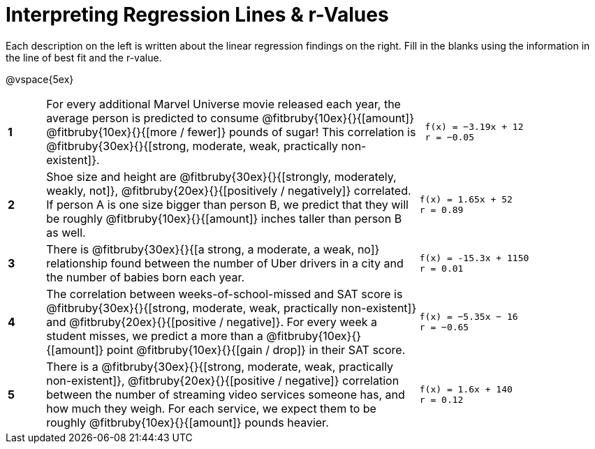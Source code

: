 = Interpreting Regression Lines & r-Values

Each description on the left is written about the linear regression findings on the right. Fill in the blanks using the information in the line of best fit and the r-value.

@vspace{5ex}

[cols="^.^1a,10,.^5a",frame="none"]
|===
|*1*
| For every additional Marvel Universe movie released each year, the average person is predicted to consume @fitbruby{10ex}{}{[amount]} @fitbruby{10ex}{}{[more / fewer]} pounds of sugar! This correlation is @fitbruby{30ex}{}{[strong, moderate, weak, practically non-existent]}.
|
[.big]
----
 f(x) = −3.19x + 12
 r = −0.05
----

|*2*
| Shoe size and height are @fitbruby{30ex}{}{[strongly, moderately, weakly, not]}, @fitbruby{20ex}{}{[positively / negatively]} correlated. If person A is one size bigger than person B, we predict that they will be roughly @fitbruby{10ex}{}{[amount]} inches taller than person B as well.
|
[.big]
----
f(x) = 1.65x + 52
r = 0.89
----


|*3*
| There is @fitbruby{30ex}{}{[a strong, a moderate, a weak, no]} relationship found between the number of Uber drivers in a city and the number of babies born each year.
|
[.big]
----
f(x) = -15.3x + 1150
r = 0.01
----


|*4*
| The correlation between weeks-of-school-missed and SAT score is @fitbruby{30ex}{}{[strong, moderate, weak, practically non-existent]} and @fitbruby{20ex}{}{[positive / negative]}. For every week a student misses, we predict a more than a @fitbruby{10ex}{}{[amount]} point @fitbruby{10ex}{}{[gain / drop]} in their SAT score.
|
[.big]
----
f(x) = −5.35x − 16
r = −0.65
----

|*5*
| There is a @fitbruby{30ex}{}{[strong, moderate, weak, practically non-existent]}, @fitbruby{20ex}{}{[positive / negative]} correlation between the number of streaming video services someone has, and how much they weigh. For each service, we expect them to be roughly @fitbruby{10ex}{}{[amount]} pounds heavier.
|
[.big]
----
f(x) = 1.6x + 140
r = 0.12
----

|===
